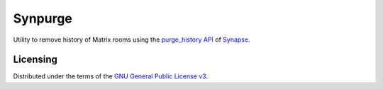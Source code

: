 Synpurge
========

Utility to remove history of Matrix rooms using the `purge_history API`__
of Synapse__.

__ https://github.com/matrix-org/synapse/blob/master/docs/admin_api/purge_history_api.rst
__ https://github.com/matrix-org/synapse


Licensing
---------

Distributed under the terms of the `GNU General Public License v3`__.

__ https://www.gnu.org/licenses/gpl-3.0.en.html

